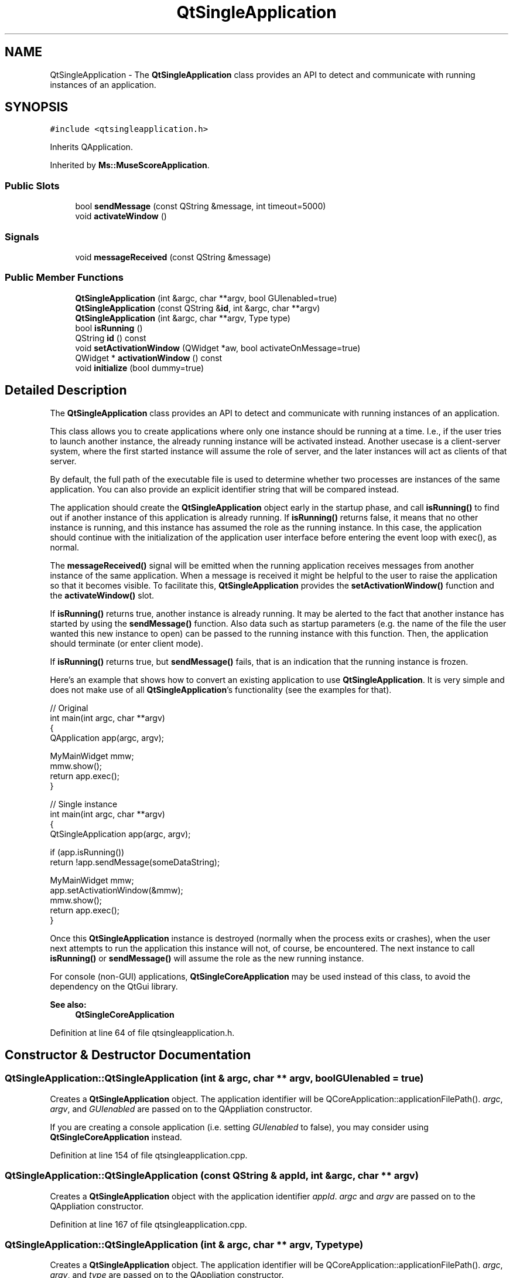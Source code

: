 .TH "QtSingleApplication" 3 "Mon Jun 5 2017" "MuseScore-2.2" \" -*- nroff -*-
.ad l
.nh
.SH NAME
QtSingleApplication \- The \fBQtSingleApplication\fP class provides an API to detect and communicate with running instances of an application\&.  

.SH SYNOPSIS
.br
.PP
.PP
\fC#include <qtsingleapplication\&.h>\fP
.PP
Inherits QApplication\&.
.PP
Inherited by \fBMs::MuseScoreApplication\fP\&.
.SS "Public Slots"

.in +1c
.ti -1c
.RI "bool \fBsendMessage\fP (const QString &message, int timeout=5000)"
.br
.ti -1c
.RI "void \fBactivateWindow\fP ()"
.br
.in -1c
.SS "Signals"

.in +1c
.ti -1c
.RI "void \fBmessageReceived\fP (const QString &message)"
.br
.in -1c
.SS "Public Member Functions"

.in +1c
.ti -1c
.RI "\fBQtSingleApplication\fP (int &argc, char **argv, bool GUIenabled=true)"
.br
.ti -1c
.RI "\fBQtSingleApplication\fP (const QString &\fBid\fP, int &argc, char **argv)"
.br
.ti -1c
.RI "\fBQtSingleApplication\fP (int &argc, char **argv, Type type)"
.br
.ti -1c
.RI "bool \fBisRunning\fP ()"
.br
.ti -1c
.RI "QString \fBid\fP () const"
.br
.ti -1c
.RI "void \fBsetActivationWindow\fP (QWidget *aw, bool activateOnMessage=true)"
.br
.ti -1c
.RI "QWidget * \fBactivationWindow\fP () const"
.br
.ti -1c
.RI "void \fBinitialize\fP (bool dummy=true)"
.br
.in -1c
.SH "Detailed Description"
.PP 
The \fBQtSingleApplication\fP class provides an API to detect and communicate with running instances of an application\&. 

This class allows you to create applications where only one instance should be running at a time\&. I\&.e\&., if the user tries to launch another instance, the already running instance will be activated instead\&. Another usecase is a client-server system, where the first started instance will assume the role of server, and the later instances will act as clients of that server\&.
.PP
By default, the full path of the executable file is used to determine whether two processes are instances of the same application\&. You can also provide an explicit identifier string that will be compared instead\&.
.PP
The application should create the \fBQtSingleApplication\fP object early in the startup phase, and call \fBisRunning()\fP to find out if another instance of this application is already running\&. If \fBisRunning()\fP returns false, it means that no other instance is running, and this instance has assumed the role as the running instance\&. In this case, the application should continue with the initialization of the application user interface before entering the event loop with exec(), as normal\&.
.PP
The \fBmessageReceived()\fP signal will be emitted when the running application receives messages from another instance of the same application\&. When a message is received it might be helpful to the user to raise the application so that it becomes visible\&. To facilitate this, \fBQtSingleApplication\fP provides the \fBsetActivationWindow()\fP function and the \fBactivateWindow()\fP slot\&.
.PP
If \fBisRunning()\fP returns true, another instance is already running\&. It may be alerted to the fact that another instance has started by using the \fBsendMessage()\fP function\&. Also data such as startup parameters (e\&.g\&. the name of the file the user wanted this new instance to open) can be passed to the running instance with this function\&. Then, the application should terminate (or enter client mode)\&.
.PP
If \fBisRunning()\fP returns true, but \fBsendMessage()\fP fails, that is an indication that the running instance is frozen\&.
.PP
Here's an example that shows how to convert an existing application to use \fBQtSingleApplication\fP\&. It is very simple and does not make use of all \fBQtSingleApplication\fP's functionality (see the examples for that)\&.
.PP
.PP
.nf
// Original
int main(int argc, char **argv)
{
    QApplication app(argc, argv);

    MyMainWidget mmw;
    mmw\&.show();
    return app\&.exec();
}

// Single instance
int main(int argc, char **argv)
{
    QtSingleApplication app(argc, argv);

    if (app\&.isRunning())
        return !app\&.sendMessage(someDataString);

    MyMainWidget mmw;
    app\&.setActivationWindow(&mmw);
    mmw\&.show();
    return app\&.exec();
}
.fi
.PP
.PP
Once this \fBQtSingleApplication\fP instance is destroyed (normally when the process exits or crashes), when the user next attempts to run the application this instance will not, of course, be encountered\&. The next instance to call \fBisRunning()\fP or \fBsendMessage()\fP will assume the role as the new running instance\&.
.PP
For console (non-GUI) applications, \fBQtSingleCoreApplication\fP may be used instead of this class, to avoid the dependency on the QtGui library\&.
.PP
\fBSee also:\fP
.RS 4
\fBQtSingleCoreApplication\fP 
.RE
.PP

.PP
Definition at line 64 of file qtsingleapplication\&.h\&.
.SH "Constructor & Destructor Documentation"
.PP 
.SS "QtSingleApplication::QtSingleApplication (int & argc, char ** argv, bool GUIenabled = \fCtrue\fP)"
Creates a \fBQtSingleApplication\fP object\&. The application identifier will be QCoreApplication::applicationFilePath()\&. \fIargc\fP, \fIargv\fP, and \fIGUIenabled\fP are passed on to the QAppliation constructor\&.
.PP
If you are creating a console application (i\&.e\&. setting \fIGUIenabled\fP to false), you may consider using \fBQtSingleCoreApplication\fP instead\&. 
.PP
Definition at line 154 of file qtsingleapplication\&.cpp\&.
.SS "QtSingleApplication::QtSingleApplication (const QString & appId, int & argc, char ** argv)"
Creates a \fBQtSingleApplication\fP object with the application identifier \fIappId\fP\&. \fIargc\fP and \fIargv\fP are passed on to the QAppliation constructor\&. 
.PP
Definition at line 167 of file qtsingleapplication\&.cpp\&.
.SS "QtSingleApplication::QtSingleApplication (int & argc, char ** argv, Type type)"
Creates a \fBQtSingleApplication\fP object\&. The application identifier will be QCoreApplication::applicationFilePath()\&. \fIargc\fP, \fIargv\fP, and \fItype\fP are passed on to the QAppliation constructor\&. 
.PP
Definition at line 180 of file qtsingleapplication\&.cpp\&.
.SH "Member Function Documentation"
.PP 
.SS "void QtSingleApplication::activateWindow ()\fC [slot]\fP"
De-minimizes, raises, and activates this application's activation window\&. This function does nothing if no activation window has been set\&.
.PP
This is a convenience function to show the user that this application instance has been activated when he has tried to start another instance\&.
.PP
This function should typically be called in response to the \fBmessageReceived()\fP signal\&. By default, that will happen automatically, if an activation window has been set\&.
.PP
\fBSee also:\fP
.RS 4
\fBsetActivationWindow()\fP, \fBmessageReceived()\fP, \fBinitialize()\fP 
.RE
.PP

.PP
Definition at line 323 of file qtsingleapplication\&.cpp\&.
.SS "QWidget * QtSingleApplication::activationWindow () const"
Returns the applications activation window if one has been set by calling \fBsetActivationWindow()\fP, otherwise returns 0\&.
.PP
\fBSee also:\fP
.RS 4
\fBsetActivationWindow()\fP 
.RE
.PP

.PP
Definition at line 303 of file qtsingleapplication\&.cpp\&.
.SS "QString QtSingleApplication::id () const"
Returns the application identifier\&. Two processes with the same identifier will be regarded as instances of the same application\&. 
.PP
Definition at line 269 of file qtsingleapplication\&.cpp\&.
.SS "void QtSingleApplication::initialize (bool dummy = \fCtrue\fP)\fC [inline]\fP"

.PP
Definition at line 87 of file qtsingleapplication\&.h\&.
.SS "bool QtSingleApplication::isRunning (void)"
Returns true if another instance of this application is running; otherwise false\&.
.PP
This function does not find instances of this application that are being run by a different user (on Windows: that are running in another session)\&.
.PP
\fBSee also:\fP
.RS 4
\fBsendMessage()\fP 
.RE
.PP

.PP
Definition at line 240 of file qtsingleapplication\&.cpp\&.
.SS "void QtSingleApplication::messageReceived (const QString & message)\fC [signal]\fP"
This signal is emitted when the current instance receives a \fImessage\fP from another instance of this application\&.
.PP
\fBSee also:\fP
.RS 4
\fBsendMessage()\fP, \fBsetActivationWindow()\fP, \fBactivateWindow()\fP 
.RE
.PP

.PP
Definition at line 145 of file moc_qtsingleapplication\&.cpp\&.
.SS "bool QtSingleApplication::sendMessage (const QString & message, int timeout = \fC5000\fP)\fC [slot]\fP"
Tries to send the text \fImessage\fP to the currently running instance\&. The \fBQtSingleApplication\fP object in the running instance will emit the \fBmessageReceived()\fP signal when it receives the message\&.
.PP
This function returns true if the message has been sent to, and processed by, the current instance\&. If there is no instance currently running, or if the running instance fails to process the message within \fItimeout\fP milliseconds, this function return false\&.
.PP
\fBSee also:\fP
.RS 4
\fBisRunning()\fP, \fBmessageReceived()\fP 
.RE
.PP

.PP
Definition at line 259 of file qtsingleapplication\&.cpp\&.
.SS "void QtSingleApplication::setActivationWindow (QWidget * aw, bool activateOnMessage = \fCtrue\fP)"
Sets the activation window of this application to \fIaw\fP\&. The activation window is the widget that will be activated by \fBactivateWindow()\fP\&. This is typically the application's main window\&.
.PP
If \fIactivateOnMessage\fP is true (the default), the window will be activated automatically every time a message is received, just prior to the \fBmessageReceived()\fP signal being emitted\&.
.PP
\fBSee also:\fP
.RS 4
\fBactivateWindow()\fP, \fBmessageReceived()\fP 
.RE
.PP

.PP
Definition at line 287 of file qtsingleapplication\&.cpp\&.

.SH "Author"
.PP 
Generated automatically by Doxygen for MuseScore-2\&.2 from the source code\&.
